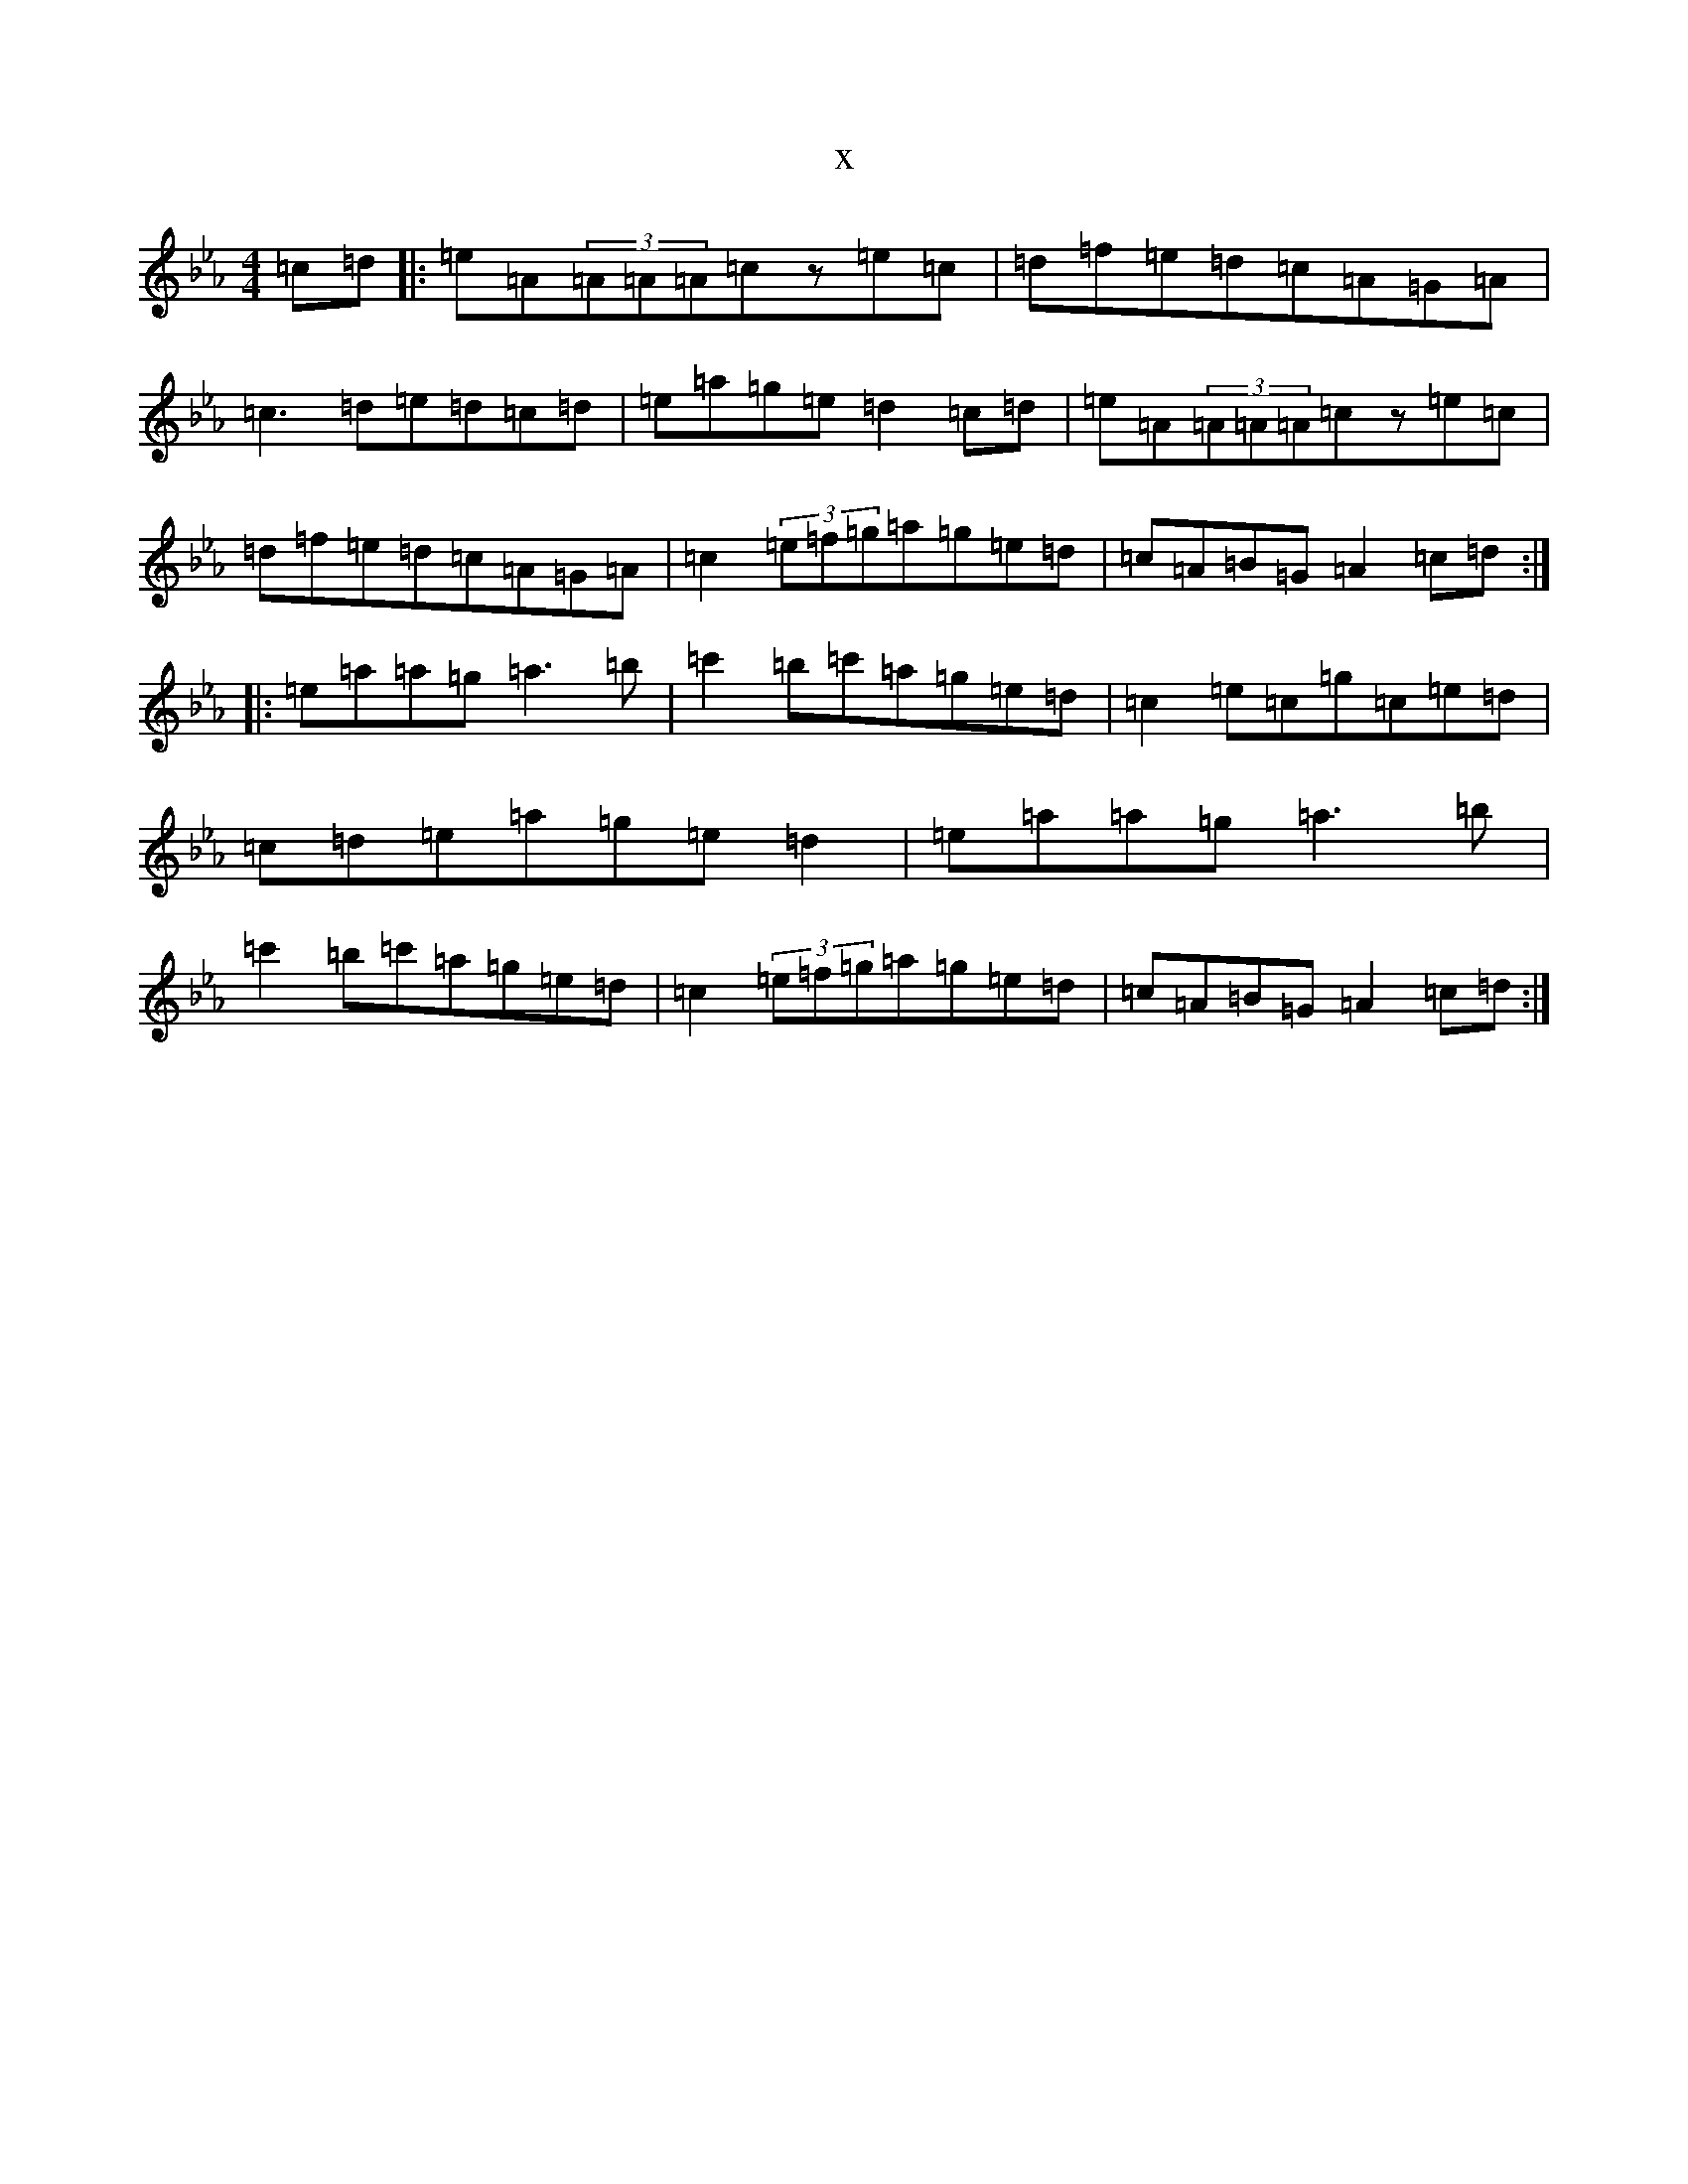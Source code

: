 X:16644
T:x
L:1/8
M:4/4
K: C minor
=c=d|:=e=A(3=A=A=A=cz=e=c|=d=f=e=d=c=A=G=A|=c3=d=e=d=c=d|=e=a=g=e=d2=c=d|=e=A(3=A=A=A=cz=e=c|=d=f=e=d=c=A=G=A|=c2(3=e=f=g=a=g=e=d|=c=A=B=G=A2=c=d:||:=e=a=a=g=a3=b|=c'2=b=c'=a=g=e=d|=c2=e=c=g=c=e=d|=c=d=e=a=g=e=d2|=e=a=a=g=a3=b|=c'2=b=c'=a=g=e=d|=c2(3=e=f=g=a=g=e=d|=c=A=B=G=A2=c=d:|